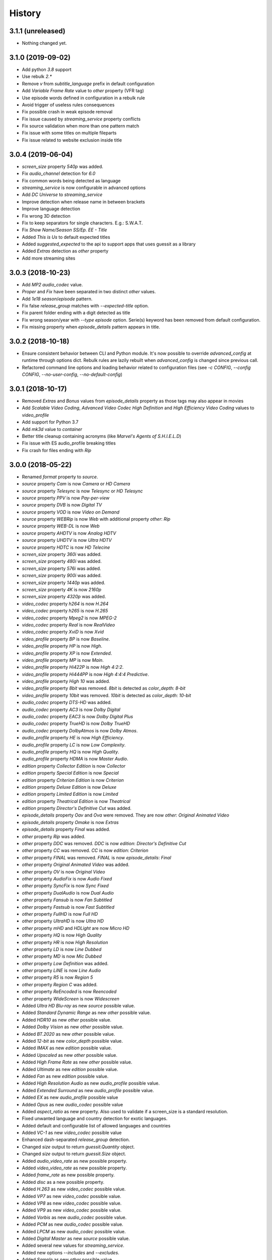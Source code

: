 History
=======

3.1.1 (unreleased)
------------------

- Nothing changed yet.


3.1.0 (2019-09-02)
------------------

- Add python `3.8` support
- Use rebulk `2.*`
- Remove `v` from `subtitle_language` prefix in default configuration
- Add `Variable Frame Rate` value to `other` property (VFR tag)
- Use episode words defined in configuration in a rebulk rule
- Avoid trigger of useless rules consequences
- Fix possible crash in weak episode removal
- Fix issue caused by `streaming_service` property conflicts
- Fix source validation when more than one pattern match
- Fix issue with some titles on multiple fileparts
- Fix issue related to website exclusion inside title


3.0.4 (2019-06-04)
------------------

- `screen_size` property `540p` was added.
- Fix `audio_channel` detection for `6.0`
- Fix common words being detected as language
- `streaming_service` is now configurable in advanced options
- Add `DC Universe` to `streaming_service`
- Improve detection when release name in between brackets
- Improve language detection
- Fix wrong 3D detection
- Fix to keep separators for single characters. E.g.: S.W.A.T.
- Fix `Show Name/Season SS/Ep. EE - Title`
- Added `This is Us` to default expected titles
- Added `suggested_expected` to the api to support apps that uses guessit as a library
- Added `Extras` detection as `other` property
- Add more streaming sites

3.0.3 (2018-10-23)
------------------

- Add `MP2` `audio_codec` value.
- `Proper` and `Fix` have been separated in two distinct `other` values.
- Add `1e18` `season`/`episode` pattern.
- Fix false `release_group` matches with `--expected-title` option.
- Fix parent folder ending with a digit detected as title
- Fix wrong season/year with `--type episode` option. Serie(s) keyword has been removed from default configuration.
- Fix missing property when `episode_details` pattern appears in title.

3.0.2 (2018-10-18)
------------------

- Ensure consistent behavior between CLI and Python module. It's now possible to override `advanced_config` at runtime
  through options dict. Rebulk rules are lazily rebuilt when `advanced_config` is changed since previous call.
- Refactored command line options and loading behavior related to configuration files (see `-c CONFIG`,
  `--config CONFIG`, `--no-user-config`, `--no-default-config`)

3.0.1 (2018-10-17)
------------------

- Removed `Extras` and `Bonus` values from `episode_details` property as those tags may also appear in movies
- Add `Scalable Video Coding`, `Advanced Video Codec High Definition` and `High Efficiency Video Coding` values to `video_profile`
- Add support for Python 3.7
- Add `mk3d` value to `container`
- Better title cleanup containing acronyms (like `Marvel's Agents of S.H.I.E.L.D`)
- Fix issue with ES audio_profile breaking titles
- Fix crash for files ending with `Rip`


3.0.0 (2018-05-22)
------------------

- Renamed `format` property to `source`.
- `source` property `Cam` is now `Camera` or `HD Camera`
- `source` property `Telesync` is now `Telesync` or `HD Telesync`
- `source` property `PPV` is now `Pay-per-view`
- `source` property `DVB` is now `Digital TV`
- `source` property `VOD` is now `Video on Demand`
- `source` property `WEBRip` is now `Web` with additional property `other`: `Rip`
- `source` property `WEB-DL` is now `Web`
- `source` property `AHDTV` is now `Analog HDTV`
- `source` property `UHDTV` is now `Ultra HDTV`
- `source` property `HDTC` is now `HD Telecine`
- `screen_size` property `360i` was added.
- `screen_size` property `480i` was added.
- `screen_size` property `576i` was added.
- `screen_size` property `900i` was added.
- `screen_size` property `1440p` was added.
- `screen_size` property `4K` is now `2160p`
- `screen_size` property `4320p` was added.
- `video_codec` property `h264` is now `H.264`
- `video_codec` property `h265` is now `H.265`
- `video_codec` property `Mpeg2` is now `MPEG-2`
- `video_codec` property `Real` is now `RealVideo`
- `video_codec` property `XviD` is now `Xvid`
- `video_profile` property `BP` is now `Baseline`.
- `video_profile` property `HP` is now `High`.
- `video_profile` property `XP` is now `Extended`.
- `video_profile` property `MP` is now `Main`.
- `video_profile` property `Hi422P` is now `High 4:2:2`.
- `video_profile` property `Hi444PP` is now `High 4:4:4 Predictive`.
- `video_profile` property `High 10` was added.
- `video_profile` property `8bit` was removed. `8bit` is detected as `color_depth`: `8-bit`
- `video_profile` property `10bit` was removed. `10bit` is detected as `color_depth`: `10-bit`
- `audio_codec` property `DTS-HD` was added.
- `audio_codec` property `AC3` is now `Dolby Digital`
- `audio_codec` property `EAC3` is now `Dolby Digital Plus`
- `audio_codec` property `TrueHD` is now `Dolby TrueHD`
- `audio_codec` property `DolbyAtmos` is now `Dolby Atmos`.
- `audio_profile` property `HE` is now `High Efficiency`.
- `audio_profile` property `LC` is now `Low Complexity`.
- `audio_profile` property `HQ` is now `High Quality`.
- `audio_profile` property `HDMA` is now `Master Audio`.
- `edition` property `Collector Edition` is now `Collector`
- `edition` property `Special Edition` is now `Special`
- `edition` property `Criterion Edition` is now `Criterion`
- `edition` property `Deluxe Edition` is now `Deluxe`
- `edition` property `Limited Edition` is now `Limited`
- `edition` property `Theatrical Edition` is now `Theatrical`
- `edition` property `Director's Definitive Cut` was added.
- `episode_details` property `Oav` and `Ova` were removed. They are now `other: Original Animated Video`
- `episode_details` property `Omake` is now `Extras`
- `episode_details` property `Final` was added.
- `other` property `Rip` was added.
- `other` property `DDC` was removed. `DDC` is now `edition`: `Director's Definitive Cut`
- `other` property `CC` was removed. `CC` is now `edition`: `Criterion`
- `other` property `FINAL` was removed. `FINAL` is now `episode_details`: `Final`
- `other` property `Original Animated Video` was added.
- `other` property `OV` is now `Original Video`
- `other` property `AudioFix` is now `Audio Fixed`
- `other` property `SyncFix` is now `Sync Fixed`
- `other` property `DualAudio` is now `Dual Audio`
- `other` property `Fansub` is now `Fan Subtitled`
- `other` property `Fastsub` is now `Fast Subtitled`
- `other` property `FullHD` is now `Full HD`
- `other` property `UltraHD` is now `Ultra HD`
- `other` property `mHD` and `HDLight` are now `Micro HD`
- `other` property `HQ` is now `High Quality`
- `other` property `HR` is now `High Resolution`
- `other` property `LD` is now `Line Dubbed`
- `other` property `MD` is now `Mic Dubbed`
- `other` property `Low Definition` was added.
- `other` property `LiNE` is now `Line Audio`
- `other` property `R5` is now `Region 5`
- `other` property `Region C` was added.
- `other` property `ReEncoded` is now `Reencoded`
- `other` property `WideScreen` is now `Widescreen`
- Added `Ultra HD Blu-ray` as new `source` possible value.
- Added `Standard Dynamic Range` as new `other` possible value.
- Added `HDR10` as new `other` possible value.
- Added `Dolby Vision` as new `other` possible value.
- Added `BT.2020` as new `other` possible value.
- Added `12-bit` as new `color_depth` possible value.
- Added `IMAX` as new `edition` possible value.
- Added `Upscaled` as new `other` possible value.
- Added `High Frame Rate` as new `other` possible value.
- Added `Ultimate` as new `edition` possible value.
- Added `Fan` as new `edition` possible value.
- Added `High Resolution Audio` as new `audio_profile` possible value.
- Added `Extended Surround` as new `audio_profile` possible value.
- Added `EX` as new `audio_profile` possible value
- Added `Opus` as new `audio_codec` possible value
- Added `aspect_ratio` as new property. Also used to validate if a screen_size is a standard resolution.
- Fixed unwanted language and country detection for exotic languages.
- Added default and configurable list of allowed languages and countries
- Added `VC-1` as new `video_codec` possible value
- Enhanced dash-separated `release_group` detection.
- Changed `size` output to return `guessit.Quantity` object.
- Changed `size` output to return `guessit.Size` object.
- Added `audio_video_rate` as new possible property.
- Added `video_video_rate` as new possible property.
- Added `frame_rate` as new possible property.
- Added `disc` as a new possible property.
- Added `H.263` as new `video_codec` possible value.
- Added `VP7` as new `video_codec` possible value.
- Added `VP8` as new `video_codec` possible value.
- Added `VP9` as new `video_codec` possible value.
- Added `Vorbis` as new `audio_codec` possible value.
- Added `PCM` as new `audio_codec` possible value.
- Added `LPCM` as new `audio_codec` possible value.
- Added `Digital Master` as new `source` possible value.
- Added several new values for `streaming_service`.
- Added new options `--includes` and `--excludes`.
- Added `Sample` as new `other` possible value.
- Added `Obfuscated` as new `other` possible value.
- Added `Proof` as new `other` possible value.
- Added `Repost` as new `other` possible value.
- Added advanced guessit configuration to config files.
- Add support for `pathlib.Path` objects on guessit API input.

2.1.4 (2017-06-01)
------------------

- Fix broken match function when using `rebulk>=0.9.0`.

2.1.3 (2017-05-31)
------------------

- Add `nzb` as new `container` possible value
- Add `EAC3` as new `audio_codec` possible value
- Add `FullHD` as new `other` possible value
- Added python 3.6 support
- Dropped python 2.6 support
- Make `container` values consistent and always lowercase
- Fix `--type movie` being ignored for movies that starts with numbers
- Fix invalid `language` detection due the common words `audio`, `true` and `unknown`
- Fix `episode` type detection when series name contains `year` followed by SEE pattern

2.1.2 (2017-04-03)
------------------

- Many fixes, additions and improvements (thanks to @ratoaq2).

2.1.1 (2016-12-04)
------------------

- Add `~` to episode/season separators.
- Add `AHDTV`, `HDTC`, `SATRip` as new `format` possible values.
- Add `streaming_service` property.
- Add `DDP` pattern as `audio_codec`=`DolbyDigital`.
- Add `LDTV` as possible tag for `other`=`LD`.
- Add `StripSeparators` Post Processor to strip separators from all matches.
- Fix invalid guess `1 x 2` with `--type episode`.
- Fix `part` property.
- Fix `cd_count` issue with `x264-CD`.
- Fix `HDD` group detected as `DolbyDigital`.
- Fix invalid comparator in `audio_codec` conflict solver.
- Fix validation of `film` property.
- Fix `date` followed by `screen_size` invalid guess.
- Fix `episode` not detected when smaller filepart repeats the `season` and uses `SSEE` pattern.
- Enhance `season`/`episode` conflict solver to keep most specific value.
- Enhance `video_profile` detection.
- Enhance `episode`/`season` range and sequence guessing.
- Enhance performance with rebulk upgrade to `0.8.2`.
- Enhance `season`/`episode`.
- Enhance `other`=`Complete` guessing.
- Enhance `release_group` guessing.
- Enhance command line options parsing related to unicode.
- Ensure roman numbers are surrounded with separators to be guessed as numbers.

2.1.0 (2016-09-08)
------------------

- Drop support for `regex` native module.
- Remove dependency constraint on `python-dateutil`.
- Enhance langage/country guessing in edge cases.
- Enhance rule to guess `release_group` in more file templates.
- Fix edge cases for subtitle language detection.
- Fix invalid conflict solving in `season`/`episode` occuring between `SssEee` and `ssXee` pattern.
- Fix issue when running guessit in non-interactive shell with python 2
- Guess Dolby keyword as DolbyDigital in `audio_codec`.
- Avoid `title` to be guessed as `website` (Dark.Net)
- Avoid `season`/`episode` to be guessed when pattern is included inside words.
- Enhance `screen_size` to detect `720pHD` and `1080pHD`
- Add support for `format` and `video_codec` when no separators between themselves. (HDTVx264, PDTVx264, ...)
- Add rebulk version in `--version` option.
- Upgrade rebulk to `0.7.3`.

2.0.5 (2016-04-10)
------------------

- Fix inconsistent properties returned by guessit -p.
- Add support for titles containing dots.
- Lock python-dateutil dependency to <2.5.2.

2.0.4 (2016-02-03)
------------------

- Add an Exception Report when an unexpected exception occurs.


2.0.3 (2016-01-30)
------------------

- Something goes wrong with 2.0.2 release ...


2.0.2 (2016-01-30)
------------------

- Fix possible issue with unicode characters encoding/decoding.
- Pypy is now supported.


2.0.1 (2016-01-28)
------------------

- Add support for any type of string with python 2 and python 3 (binary, str, unicode).


2.0.0 (2016-01-27)
------------------

- Final release.


2.0rc8 (2016-01-26)
-------------------

- Remove regex native module from required dependencies. It will now be used only if present.


2.0rc7 (2016-01-18)
-------------------

- Fix packaging issues on Python 2.7.


2.0rc6 (2016-01-18)
-------------------

- Fix packaging issues.


2.0rc5 (2016-01-18)
-------------------

- Guessit isĂÂ now available as a docker container on Docker Hub (https://hub.docker.com/r/toilal/guessit).
- `country` 2-letter code is not added to `title` value anymore.
- All `container` values are now capitalized.
- `alternativeTitle` has been renamed to `alternative_title` and added to the docs.
- `mimetype` property is now in the docs.
- Add more excluded words for `language` property.
- Add more possible values for `other` property.
- Fix an issue occuring with `title` values starting with `Scr`.
- `film` property is now guessed only if less than `100` to avoid possible conflicts with `crc32`.


2.0rc4 (2015-12-03)
-------------------

- Add docs.
- Add exotic `screen_size` patterns support like `720hd` and `720p50`.
- Rename `audio_codec` value `true-HD` to `trueHD`.


2.0rc3 (2015-11-29)
-------------------

- Add `__version__` to main module.


2.0rc2 (2015-11-28)
-------------------

- Single digit episodes are now guessed for `--type episode` instead of `--episode-prefer-number`.
- Fix separators that could cause some titles to be splited with & and ;.
- Avoid possible `NoneType` error.


2.0rc1 (2015-11-27)
-------------------

- Fallback to default title guessing when `expected-title` is not found.


2.0b4 (2015-11-24)
------------------

- Add `expected-group` option.
- Add validation rule for single digit `episode` to avoid false positives.
- Add `verbose` option.
- Fix `expected-title` option.
- Better unicode support in `expected-group`/`expected-title` option.


2.0b3 (2015-11-15)
------------------

- Add support for `part` with no space before number.
- Avoid `uuid` and `crc32` collision with `season`/`episode` properties.
- Add better space support for `season`/`episode` properties.
- Ensure `date` property is found when conflicting with `season`/`episode` properties.
- Fix `IndexError` when input has a closing group character with no opening one before.
- Add `--type` option.
- Add rebulk implicit option support.

2.0b2 (2015-11-14)
------------------

- Add python 2.6 support.


2.0b1 (2015-11-11)
------------------

- Enhance title guessing.
- Upgrade rebulk to `0.6.1`.
- Rename `properCount` to `proper_count`
- Avoid crash when using `-p`/`-V` option with `--yaml` and `yaml` module is not available.

2.0a4 (2015-11-09)
------------------

- Add `-p`/`-V` options to display properties and values that can be guessed.


2.0a3 (2015-11-08)
------------------

- Allow rebulk customization in API module.

2.0a2 (2015-11-07)
------------------

- Raise TypeError instead of AssertionError when non text is given to guessit API.
- Fix packaging issues with previous release blocking installation.

2.0a1 (2015-11-07)
------------------

- Rewrite from scratch using Rebulk.
- Read MIGRATION.rst for migration guidelines.
